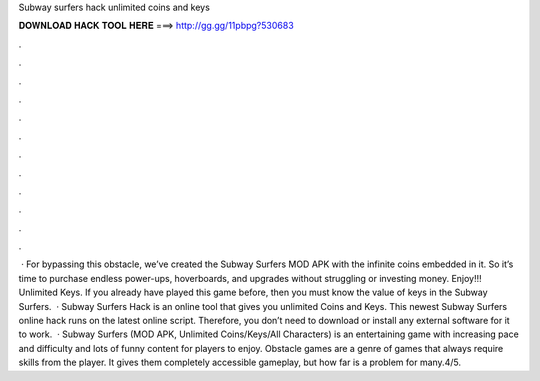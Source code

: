 Subway surfers hack unlimited coins and keys

𝐃𝐎𝐖𝐍𝐋𝐎𝐀𝐃 𝐇𝐀𝐂𝐊 𝐓𝐎𝐎𝐋 𝐇𝐄𝐑𝐄 ===> http://gg.gg/11pbpg?530683

.

.

.

.

.

.

.

.

.

.

.

.

 · For bypassing this obstacle, we’ve created the Subway Surfers MOD APK with the infinite coins embedded in it. So it’s time to purchase endless power-ups, hoverboards, and upgrades without struggling or investing money. Enjoy!!! Unlimited Keys. If you already have played this game before, then you must know the value of keys in the Subway Surfers.  · Subway Surfers Hack is an online tool that gives you unlimited Coins and Keys. This newest Subway Surfers online hack runs on the latest online script. Therefore, you don’t need to download or install any external software for it to work.  · Subway Surfers (MOD APK, Unlimited Coins/Keys/All Characters) is an entertaining game with increasing pace and difficulty and lots of funny content for players to enjoy. Obstacle games are a genre of games that always require skills from the player. It gives them completely accessible gameplay, but how far is a problem for many.4/5.